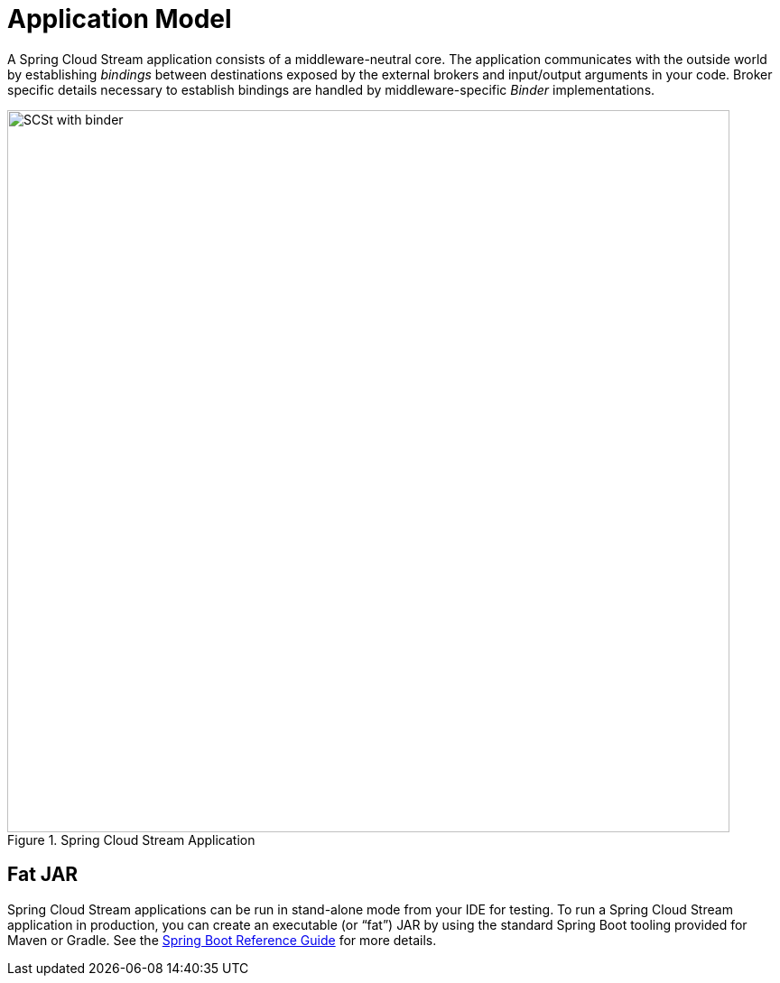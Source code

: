 [[spring-cloud-stream-overview-application-model]]
= Application Model

A Spring Cloud Stream application consists of a middleware-neutral core.
The application communicates with the outside world by establishing _bindings_ between destinations
exposed by the external brokers and input/output arguments in your code. Broker specific details
necessary to establish bindings are handled by middleware-specific _Binder_ implementations.

.Spring Cloud Stream Application
image::SCSt-with-binder.png[width=800,scaledwidth="75%",align="center"]

[[fat-jar]]
== Fat JAR

Spring Cloud Stream applications can be run in stand-alone mode from your IDE for testing.
To run a Spring Cloud Stream application in production, you can create an executable (or "`fat`") JAR by using the standard Spring Boot tooling provided for Maven or Gradle. See the  https://docs.spring.io/spring-boot/docs/current/reference/html/howto-build.html#howto-create-an-executable-jar-with-maven[Spring Boot Reference Guide] for more details.

